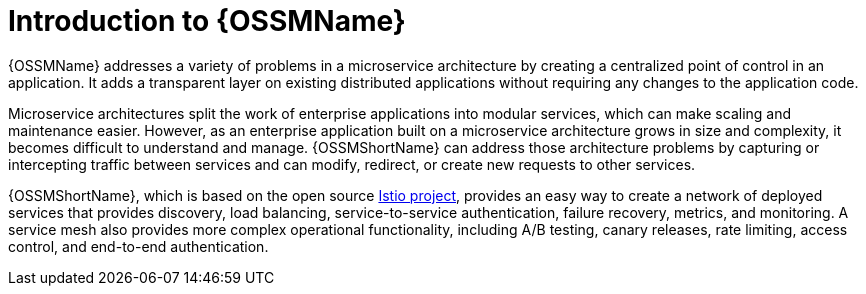 ////
Module included in the following assemblies:
* service_mesh/v2x/ossm-about.adoc
////

[id="ossm-servicemesh-overview_{context}"]
= Introduction to {OSSMName}

{OSSMName} addresses a variety of problems in a microservice architecture by creating a centralized point of control in an application. It adds a transparent layer on existing distributed applications without requiring any changes to the application code.

Microservice architectures split the work of enterprise applications into modular services, which can make scaling and maintenance easier. However, as an enterprise application built on a microservice architecture grows in size and complexity, it becomes difficult to understand and manage. {OSSMShortName} can address those architecture problems by capturing or intercepting traffic between services and can modify, redirect, or create new requests to other services.

{OSSMShortName}, which is based on the open source link:https://istio.io/[Istio project], provides an easy way to create a network of deployed services that provides discovery, load balancing, service-to-service authentication, failure recovery, metrics, and monitoring. A service mesh also provides more complex operational functionality, including A/B testing, canary releases, rate limiting, access control, and end-to-end authentication.
